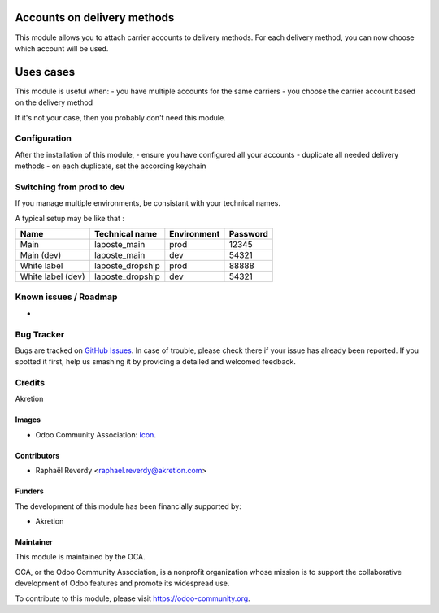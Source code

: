 .. image:: https://img.shields.io/badge/licence-AGPL--3-blue.svg
   :target: http://www.gnu.org/licenses/agpl-3.0-standalone.html
   :alt: License: AGPL-3

============================
Accounts on delivery methods
============================

This module allows you to attach carrier accounts to delivery methods.
For each delivery method, you can now choose which account will be used.


==========
Uses cases
==========

This module is useful when:
- you have multiple accounts for the same carriers
- you choose the carrier account based on the delivery method

If it's not your case, then you probably don't need this module.


Configuration
=============

After the installation of this module, 
- ensure you have configured all your accounts
- duplicate all needed delivery methods
- on each duplicate, set the according keychain


Switching from prod to dev
==========================

If you manage multiple environments, be consistant with your technical names.

A typical setup may be like that : 

+-------------------+------------------+-------------+----------+
| Name              | Technical name   | Environment | Password |
+===================+==================+=============+==========+
| Main              | laposte_main     | prod        | 12345    |
+-------------------+------------------+-------------+----------+
| Main (dev)        | laposte_main     | dev         | 54321    |
+-------------------+------------------+-------------+----------+
| White label       | laposte_dropship | prod        | 88888    |
+-------------------+------------------+-------------+----------+
| White label (dev) | laposte_dropship | dev         | 54321    |
+-------------------+------------------+-------------+----------+



.. image:: https://odoo-community.org/website/image/ir.attachment/5784_f2813bd/datas
   :alt: Try me on Runbot
   :target: https://runbot.odoo-community.org/runbot/{repo_id}/{branch}

.. repo_id is available in https://github.com/OCA/maintainer-tools/blob/master/tools/repos_with_ids.txt
.. branch is "8.0" for example

Known issues / Roadmap
======================
- 

Bug Tracker
===========

Bugs are tracked on `GitHub Issues
<https://github.com/OCA/{project_repo}/issues>`_. In case of trouble, please
check there if your issue has already been reported. If you spotted it first,
help us smashing it by providing a detailed and welcomed feedback.

Credits
=======

Akretion

Images
------

* Odoo Community Association: `Icon <https://github.com/OCA/maintainer-tools/blob/master/template/module/static/description/icon.svg>`_.

Contributors
------------

* Raphaël Reverdy <raphael.reverdy@akretion.com>

Funders
-------

The development of this module has been financially supported by:

* Akretion

Maintainer
----------

.. image:: https://odoo-community.org/logo.png
   :alt: Odoo Community Association
   :target: https://odoo-community.org

This module is maintained by the OCA.

OCA, or the Odoo Community Association, is a nonprofit organization whose
mission is to support the collaborative development of Odoo features and
promote its widespread use.

To contribute to this module, please visit https://odoo-community.org.
